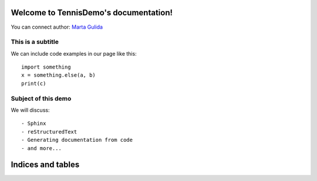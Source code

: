 .. TennisDemo documentation master file, created by
   sphinx-quickstart on Thu Aug  8 20:03:54 2019.
   You can adapt this file completely to your liking, but it should at least
   contain the root `toctree` directive.

Welcome to TennisDemo's documentation!
======================================

You can connect author: `Marta Gulida <http://www.vk.com/marta.gulida>`_

This is a subtitle
------------------

We can include code examples in our page like this::

   import something
   x = something.else(a, b)
   print(c)

Subject of this demo
--------------------
We will discuss::

- Sphinx
- reStructuredText
- Generating documentation from code
- and more...


Indices and tables
==================



